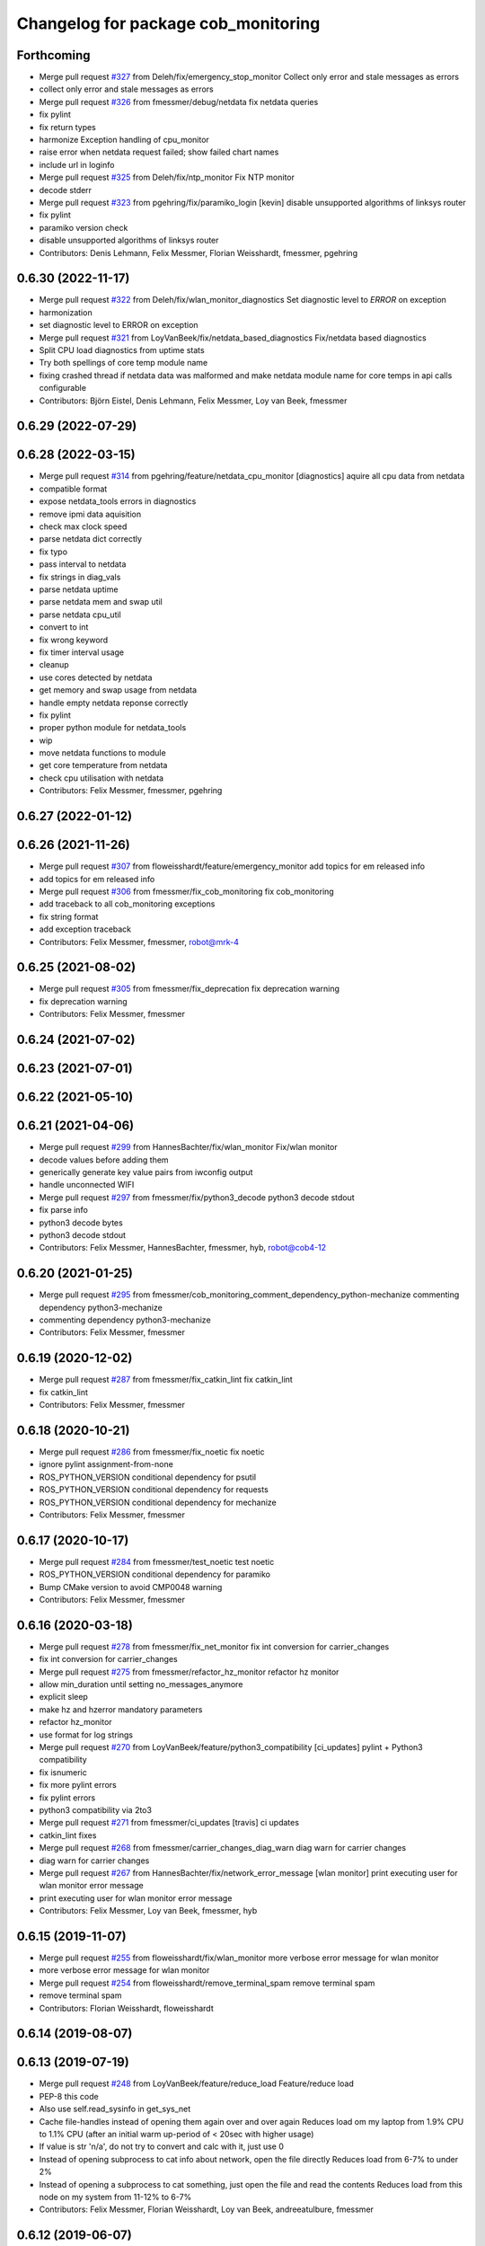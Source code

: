 ^^^^^^^^^^^^^^^^^^^^^^^^^^^^^^^^^^^^
Changelog for package cob_monitoring
^^^^^^^^^^^^^^^^^^^^^^^^^^^^^^^^^^^^

Forthcoming
-----------
* Merge pull request `#327 <https://github.com/ipa320/cob_command_tools/issues/327>`_ from Deleh/fix/emergency_stop_monitor
  Collect only error and stale messages as errors
* collect only error and stale messages as errors
* Merge pull request `#326 <https://github.com/ipa320/cob_command_tools/issues/326>`_ from fmessmer/debug/netdata
  fix netdata queries
* fix pylint
* fix return types
* harmonize Exception handling of cpu_monitor
* raise error when netdata request failed; show failed chart names
* include url in loginfo
* Merge pull request `#325 <https://github.com/ipa320/cob_command_tools/issues/325>`_ from Deleh/fix/ntp_monitor
  Fix NTP monitor
* decode stderr
* Merge pull request `#323 <https://github.com/ipa320/cob_command_tools/issues/323>`_ from pgehring/fix/paramiko_login
  [kevin] disable unsupported algorithms of linksys router
* fix pylint
* paramiko version check
* disable unsupported algorithms of linksys router
* Contributors: Denis Lehmann, Felix Messmer, Florian Weisshardt, fmessmer, pgehring

0.6.30 (2022-11-17)
-------------------
* Merge pull request `#322 <https://github.com/ipa320/cob_command_tools/issues/322>`_ from Deleh/fix/wlan_monitor_diagnostics
  Set diagnostic level to `ERROR` on exception
* harmonization
* set diagnostic level to ERROR on exception
* Merge pull request `#321 <https://github.com/ipa320/cob_command_tools/issues/321>`_ from LoyVanBeek/fix/netdata_based_diagnostics
  Fix/netdata based diagnostics
* Split CPU load diagnostics from uptime stats
* Try both spellings of core temp module name
* fixing crashed thread if netdata data was malformed and make netdata module name for core temps in api calls configurable
* Contributors: Björn Eistel, Denis Lehmann, Felix Messmer, Loy van Beek, fmessmer

0.6.29 (2022-07-29)
-------------------

0.6.28 (2022-03-15)
-------------------
* Merge pull request `#314 <https://github.com/ipa320/cob_command_tools/issues/314>`_ from pgehring/feature/netdata_cpu_monitor
  [diagnostics] aquire all cpu data from netdata
* compatible format
* expose netdata_tools errors in diagnostics
* remove ipmi data aquisition
* check max clock speed
* parse netdata dict correctly
* fix typo
* pass interval to netdata
* fix strings in diag_vals
* parse netdata uptime
* parse netdata mem and swap util
* parse netdata cpu_util
* convert to int
* fix wrong keyword
* fix timer interval usage
* cleanup
* use cores detected by netdata
* get memory and swap usage from netdata
* handle empty netdata reponse correctly
* fix pylint
* proper python module for netdata_tools
* wip
* move netdata functions to module
* get core temperature from netdata
* check cpu utilisation with netdata
* Contributors: Felix Messmer, fmessmer, pgehring

0.6.27 (2022-01-12)
-------------------

0.6.26 (2021-11-26)
-------------------
* Merge pull request `#307 <https://github.com/ipa320/cob_command_tools/issues/307>`_ from floweisshardt/feature/emergency_monitor
  add topics for em released info
* add topics for em released info
* Merge pull request `#306 <https://github.com/ipa320/cob_command_tools/issues/306>`_ from fmessmer/fix_cob_monitoring
  fix cob_monitoring
* add traceback to all cob_monitoring exceptions
* fix string format
* add exception traceback
* Contributors: Felix Messmer, fmessmer, robot@mrk-4

0.6.25 (2021-08-02)
-------------------
* Merge pull request `#305 <https://github.com/ipa320/cob_command_tools/issues/305>`_ from fmessmer/fix_deprecation
  fix deprecation warning
* fix deprecation warning
* Contributors: Felix Messmer, fmessmer

0.6.24 (2021-07-02)
-------------------

0.6.23 (2021-07-01)
-------------------

0.6.22 (2021-05-10)
-------------------

0.6.21 (2021-04-06)
-------------------
* Merge pull request `#299 <https://github.com/ipa320/cob_command_tools/issues/299>`_ from HannesBachter/fix/wlan_monitor
  Fix/wlan monitor
* decode values before adding them
* generically generate key value pairs from iwconfig output
* handle unconnected WIFI
* Merge pull request `#297 <https://github.com/ipa320/cob_command_tools/issues/297>`_ from fmessmer/fix/python3_decode
  python3 decode stdout
* fix parse info
* python3 decode bytes
* python3 decode stdout
* Contributors: Felix Messmer, HannesBachter, fmessmer, hyb, robot@cob4-12

0.6.20 (2021-01-25)
-------------------
* Merge pull request `#295 <https://github.com/ipa320/cob_command_tools/issues/295>`_ from fmessmer/cob_monitoring_comment_dependency_python-mechanize
  commenting dependency python3-mechanize
* commenting dependency python3-mechanize
* Contributors: Felix Messmer, fmessmer

0.6.19 (2020-12-02)
-------------------
* Merge pull request `#287 <https://github.com/ipa320/cob_command_tools/issues/287>`_ from fmessmer/fix_catkin_lint
  fix catkin_lint
* fix catkin_lint
* Contributors: Felix Messmer, fmessmer

0.6.18 (2020-10-21)
-------------------
* Merge pull request `#286 <https://github.com/ipa320/cob_command_tools/issues/286>`_ from fmessmer/fix_noetic
  fix noetic
* ignore pylint assignment-from-none
* ROS_PYTHON_VERSION conditional dependency for psutil
* ROS_PYTHON_VERSION conditional dependency for requests
* ROS_PYTHON_VERSION conditional dependency for mechanize
* Contributors: Felix Messmer, fmessmer

0.6.17 (2020-10-17)
-------------------
* Merge pull request `#284 <https://github.com/ipa320/cob_command_tools/issues/284>`_ from fmessmer/test_noetic
  test noetic
* ROS_PYTHON_VERSION conditional dependency for paramiko
* Bump CMake version to avoid CMP0048 warning
* Contributors: Felix Messmer, fmessmer

0.6.16 (2020-03-18)
-------------------
* Merge pull request `#278 <https://github.com/ipa320/cob_command_tools/issues/278>`_ from fmessmer/fix_net_monitor
  fix int conversion for carrier_changes
* fix int conversion for carrier_changes
* Merge pull request `#275 <https://github.com/ipa320/cob_command_tools/issues/275>`_ from fmessmer/refactor_hz_monitor
  refactor hz monitor
* allow min_duration until setting no_messages_anymore
* explicit sleep
* make hz and hzerror mandatory parameters
* refactor hz_monitor
* use format for log strings
* Merge pull request `#270 <https://github.com/ipa320/cob_command_tools/issues/270>`_ from LoyVanBeek/feature/python3_compatibility
  [ci_updates] pylint + Python3 compatibility
* fix isnumeric
* fix more pylint errors
* fix pylint errors
* python3 compatibility via 2to3
* Merge pull request `#271 <https://github.com/ipa320/cob_command_tools/issues/271>`_ from fmessmer/ci_updates
  [travis] ci updates
* catkin_lint fixes
* Merge pull request `#268 <https://github.com/ipa320/cob_command_tools/issues/268>`_ from fmessmer/carrier_changes_diag_warn
  diag warn for carrier changes
* diag warn for carrier changes
* Merge pull request `#267 <https://github.com/ipa320/cob_command_tools/issues/267>`_ from HannesBachter/fix/network_error_message
  [wlan monitor] print executing user for wlan monitor error message
* print executing user for wlan monitor error message
* Contributors: Felix Messmer, Loy van Beek, fmessmer, hyb

0.6.15 (2019-11-07)
-------------------
* Merge pull request `#255 <https://github.com/ipa320/cob_command_tools/issues/255>`_ from floweisshardt/fix/wlan_monitor
  more verbose error message for wlan monitor
* more verbose error message for wlan monitor
* Merge pull request `#254 <https://github.com/ipa320/cob_command_tools/issues/254>`_ from floweisshardt/remove_terminal_spam
  remove terminal spam
* remove terminal spam
* Contributors: Florian Weisshardt, floweisshardt

0.6.14 (2019-08-07)
-------------------

0.6.13 (2019-07-19)
------------------
* Merge pull request `#248 <https://github.com/ipa320/cob_command_tools/issues/248>`_ from LoyVanBeek/feature/reduce_load
  Feature/reduce load
* PEP-8 this code
* Also use self.read_sysinfo in get_sys_net
* Cache file-handles instead of opening them again over and over again
  Reduces load om my laptop from 1.9% CPU to 1.1% CPU (after an initial warm up-period of < 20sec with higher usage)
* If value is str 'n/a', do not try to convert and calc with it, just use 0
* Instead of opening subprocess to cat info about network, open the file directly
  Reduces load from 6-7% to under 2%
* Instead of opening a subprocess to cat something, just open the file and read the contents
  Reduces load from this node on my system from 11-12% to 6-7%
* Contributors: Felix Messmer, Florian Weisshardt, Loy van Beek, andreeatulbure, fmessmer

0.6.12 (2019-06-07)
-------------------

0.6.11 (2019-04-05)
-------------------
* Merge pull request `#243 <https://github.com/ipa320/cob_command_tools/issues/243>`_ from KITrobotics/cpu_monitor_str_repair
  Repaired call of str object in cpu_monitor
* Merge pull request `#244 <https://github.com/ipa320/cob_command_tools/issues/244>`_ from fmessmer/enhance_wlan_monitor
  query all wireless interfaces, fix parsing
* query all wireless interfaces, fix parsing
* Repaired call of str object in cpu_monitor
* Contributors: Felix Messmer, andreeatulbure, fmessmer

0.6.10 (2019-03-14)
-------------------
* Merge pull request `#242 <https://github.com/ipa320/cob_command_tools/issues/242>`_ from fmessmer/diagnostics_based_em_stop_monitor
  diagnostics-based emergency state verbalization
* diagnostics-based emergency state verbalization
* Merge pull request `#236 <https://github.com/ipa320/cob_command_tools/issues/236>`_ from fmessmer/missing_dependency_python-requests
  add missing dependency python-requests
* add missing dependency python-requests
* add missing rosdep key ifstat
* Merge pull request `#235 <https://github.com/ipa320/cob_command_tools/issues/235>`_ from fmessmer/network_monitor_internal
  network monitor internal
* additional net and statistic keys
* proper timer and STALE handling
* add net_monitor from ethz-asl/ros-system-monitor
* Merge pull request `#232 <https://github.com/ipa320/cob_command_tools/issues/232>`_ from Acuda/feature/core_thermal_throttling
  new metrics (thermal throttling, idlejitter) for cpu monitor based on netdata
* use False as default in order to not produce stale/error diagnostics for robots that do not want/have the respective tools setup
* new metrics (thermal throttling, idlejitter) for cpu monitor based on netdata
* Contributors: Björn Eistel, Felix Messmer, fmessmer

0.6.9 (2018-07-21)
------------------
* update maintainer
* Contributors: ipa-fxm

0.6.8 (2018-07-21)
------------------
* Merge pull request `#205 <https://github.com/ipa320/cob_command_tools/issues/205>`_ from fmessmer/wlan_monitor
  adding wlan_monitor
* fix syntax
* do not set diagnostic level on high core temperature
* allow ssh connection without passwd via ssh-key
* humanreadable exceptions
* adding wlan_monitor
* Merge pull request `#223 <https://github.com/ipa320/cob_command_tools/issues/223>`_ from fmessmer/fix_monitor_virtual_temp
  refactor monitors
* call update once at startup to prevent No Data diagnostics
* more monitoring info
* fix nodes on robot
* cleanup, consistency and proper timer
* more info, more robust, more consistent
* only get temperatures of platform devices - no virtual
* Merge pull request `#221 <https://github.com/ipa320/cob_command_tools/issues/221>`_ from fmessmer/missing_dependency_ntpdate
  add missing dependency ntpdate
* add missing dependency ntpdate
* Contributors: Felix Messmer, ipa-fxm, robot@cob4-15

0.6.7 (2018-01-07)
------------------
* Merge remote-tracking branch 'origin/indigo_release_candidate' into indigo_dev
* Merge pull request `#214 <https://github.com/ipa320/cob_command_tools/issues/214>`_ from ipa-fmw/fix/emstop_monitor
  [EM stop monitor] prevent emstop monitor from saying empty strings
* prevent emstop monitor from saying empty strings
* Merge pull request `#211 <https://github.com/ipa320/cob_command_tools/issues/211>`_ from ipa-fxm/enhance_em_sound_logic
  enhance emergency sound output
* enhance emergency sound output
* Merge pull request `#208 <https://github.com/ipa320/cob_command_tools/issues/208>`_ from ipa-fxm/allow_distinct_say_on_release
  allow distinct say on released
* allow distinct say on released
* Merge pull request `#207 <https://github.com/ipa320/cob_command_tools/issues/207>`_ from ipa-fxm/sound_emergency_stop_monitor
  Sound emergency stop monitor
* allow to configure battery monitor notifications
* allow to configure emergency stop notifications
* Merge pull request `#200 <https://github.com/ipa320/cob_command_tools/issues/200>`_ from ipa-fxm/configurable_ntp_monitor
  enhance ntp_monitor
* Merge pull request `#202 <https://github.com/ipa320/cob_command_tools/issues/202>`_ from ipa-fxm/update_maintainer
  update maintainer
* update maintainer
* refactor ntp_monitor
* made ntp_monitor configurable via yaml
* Merge pull request `#197 <https://github.com/ipa320/cob_command_tools/issues/197>`_ from ipa-fxm/APACHE_license
  use license apache 2.0
* use license apache 2.0
* Contributors: Felix Messmer, Florian Weisshardt, Richard Bormann, ipa-fxm, ipa-uhr-mk, robot@cob4-2

0.6.6 (2017-07-17)
------------------
* fix parameter name
* use desired frequency as default windows size for the topic freq monitor
* adjust tolerance, window_size
* allow to monitor multiple topics
* adjust to hz_monitor yaml layout
* generic topic status monitor based on diagnostic updater
* [hotfix] python syntax
* remove useless code (`#173 <https://github.com/ipa320/cob_command_tools/issues/173>`_)
* update psutil api
* add fake_diagnostics
* get num_cores from psutils
* add proper print_functions import
* some python3 print fixes
* rospy.sleep exception handling
* manually fix changelog
* make smapling rate configurable and add warning
* Contributors: Benjamin Maidel, Felix Messmer, Sourav Senapati, ipa-fxm, msh

0.6.5 (2016-10-10)
------------------
* fix diagnostics output
* - Made changes to handle HZ monitoring for multiple topics.
* - Minor fix for publishing multiple topics.
* - Made changes for handling multiple hz topics.
* - Completely commented out the code segments for HDD temperature statistics.
  - Added cla for providing directory name, default is root directory.
* use reasonable default window size and fix status level
* fix code style
* add hz monitor
* simplify emergency_stop monitor
* fix emergency_stop monitor for enable_light set to false
* enable cpu warnings in diagnostics
* increased battery_monitors led prio
* check if light is enabled
* init light mode object
* Contributors: Benjamin Maidel, Florian Weisshardt, fmw-hb, fmw-ss, ipa-cob4-5, ipa-nhg, msh

0.6.4 (2016-04-01)
------------------
* stop charging mode if no more power_state msgs received
* fix node and class name
* fix emergency_stop_monitor
* parameter name consistency
* fix script
* configurable battery thresholds
* parameter for enabling sound and light
* combine battery_light_monitor and battery_monitor
* add say output to battery_light_monitor
* added actionlib exec dep and install tag
* fixes
* fix
* fix
* use cob_lights track_id in battery light monitor
* adapted em stop monitor to new cob_light
* fixes due to cob_light changes
* changes due to cob_lights refactor
* implemented compatibility for non addressable led bands
* switched from info to debug message
* switched from action to service
* added monitor to switch cobs light if charging
* set queue size to 1
* Update emergency_stop_monitor.py
* fixed em stop monitor
* removed configuration files
* fixes type conversion in ddwrt
* Contributors: Benjamin Maidel, Florian Weisshardt, ipa-bnm, ipa-cob4-2, ipa-fxm, ipa-nhg

0.6.3 (2015-08-25)
------------------
* remove obsolete autogenerated mainpage.dox files
* remove trailing whitespaces
* remove trailing whitespaces
* migrate to package format 2
* sort dependencies
* critically review dependencies
* Contributors: ipa-fxm

0.6.2 (2015-06-17)
------------------
* fix emergency_stop_monitor (tested on cob4-2: OK)
* enhance emergency_stop_monitor with diagnostics_based and motion_based
* emergency stop monitor includes diagnostics and em stop
* reworked emergency_stop_monitor (sets leds based on diagnostics), still needs to be updated to be robot independent (hardcoded components)
* cleanup CMakeLists
* have speach output for emergency switch to OK
* make colors for error, warning and ok configurable
* fix light for simple_script_server, adapt emergency_stop_monitor for cob4 by supporting mulitple light components
* added install tags
* Contributors: Florian Weisshardt, ipa-cob4-2, ipa-fmw, ipa-fxm, ipa-nhg

0.6.1 (2014-12-15)
------------------
* Update battery_monitor.py
* move cob_monitoring to cob_command_tools
* Contributors: Florian Weisshardt, ipa-nhg

0.5.2 (2014-03-27)
------------------

0.5.1 (2014-03-20)
------------------
* Initial catkinization.
* no speach output for first emergency change
* enhanced battery monitoring
* separate monitoring
* add todos to monitoring
* add sound to em monitoring
* monitoring package
* Contributors: abubeck, ipa-fmw
